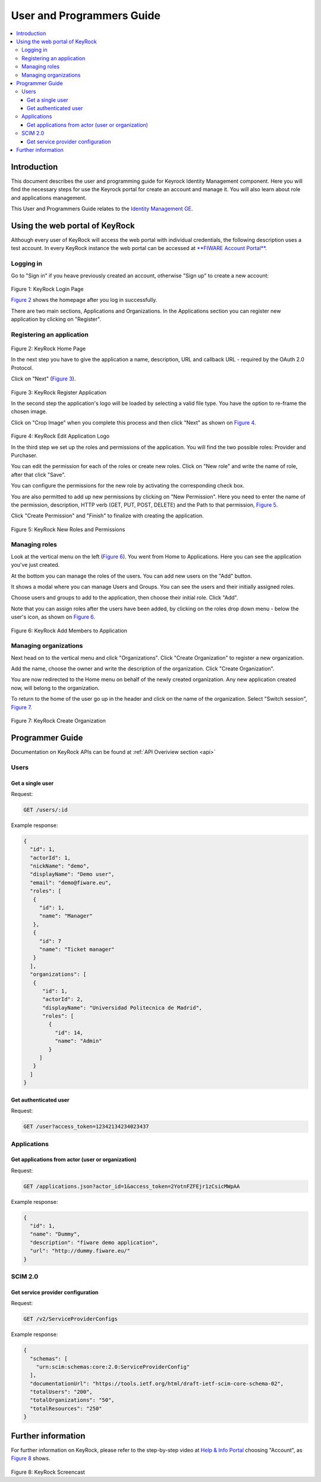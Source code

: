 **************************
User and Programmers Guide
**************************

.. contents::
   :local:
   :depth: 3


Introduction
============

This document describes the user and programming guide for Keyrock
Identity Management component. Here you will find the necessary steps
for use the Keyrock portal for create an account and manage it. You will
also learn about role and applications management.

This User and Programmers Guide relates to the `Identity Management
GE <https://forge.fiware.org/plugins/mediawiki/wiki/fiware/index.php/Identity_Management_Generic_Enabler_API_Specification>`__.


Using the web portal of KeyRock
===============================

Although every user of KeyRock will access the web portal with
individual credentials, the following description uses a test account.
In every KeyRock instance the web portal can be accessed at `**FIWARE
Account Portal** <https://account.lab.fiware.org/>`__.

Logging in
----------

Go to "Sign in" if you heave previously created an account, otherwise
"Sign up" to create a new account:

 |image0| |image1|

.. raw:: html

   <p align="center">

Figure 1: KeyRock Login Page

.. raw:: html

   </p>

`Figure 2 <#def-fig2>`__ shows the homepage after you log in
successfully.

There are two main sections, Applications and Organizations. In the
Applications section you can register new application by clicking on
"Register".

Registering an application
--------------------------

 |image2|

.. raw:: html

   <p align="center">

Figure 2: KeyRock Home Page

.. raw:: html

   </p>

In the next step you have to give the application a name, description,
URL and callback URL - required by the OAuth 2.0 Protocol.

Click on "Next" (`Figure 3 <#def-fig3>`__).

 |image3|

.. raw:: html

   <p align="center">

Figure 3: KeyRock Register Application

.. raw:: html

   </p>

In the second step the application's logo will be loaded by selecting a
valid file type. You have the option to re-frame the chosen image.

Click on "Crop Image" when you complete this process and then click
"Next" as shown on `Figure 4 <#def-fig4>`__.

 |image4| |image5|

.. raw:: html

   <p align="center">

Figure 4: KeyRock Edit Application Logo

.. raw:: html

   </p>

In the third step we set up the roles and permissions of the
application. You will find the two possible roles: Provider and
Purchaser.

You can edit the permission for each of the roles or create new roles.
Click on "New role" and write the name of role, after that click "Save".

You can configure the permissions for the new role by activating the
corresponding check box.

You are also permitted to add up new permissions by clicking on "New
Permission". Here you need to enter the name of the permission,
description, HTTP verb (GET, PUT, POST, DELETE) and the Path to that
permission, `Figure 5 <#def-fig5>`__.

Click "Create Permission" and "Finish" to finalize with creating the
application.

 |image6| |image7|

.. raw:: html

   <p align="center">

Figure 5: KeyRock New Roles and Permissions

.. raw:: html

   </p>

Managing roles
--------------

Look at the vertical menu on the left (`Figure 6 <#def-fig6>`__). You
went from Home to Applications. Here you can see the application you've
just created.

At the bottom you can manage the roles of the users. You can add new
users on the "Add" button.

It shows a modal where you can manage Users and Groups. You can see the
users and their initially assigned roles.

Choose users and groups to add to the application, then choose their
initial role. Click "Add".

Note that you can assign roles after the users have been added, by
clicking on the roles drop down menu - below the user's icon, as shown
on `Figure 6 <#def-fig6>`__.

 |image8| |image9|

.. raw:: html

   <p align="center">

Figure 6: KeyRock Add Members to Application

.. raw:: html

   </p>

Managing organizations
----------------------

Next head on to the vertical menu and click "Organizations". Click
"Create Organization" to register a new organization.

Add the name, choose the owner and write the description of the
organization. Click "Create Organization".

You are now redirected to the Home menu on behalf of the newly created
organization. Any new application created now, will belong to the
organization.

To return to the home of the user go up in the header and click on the
name of the organization. Select "Switch session", `Figure
7 <#def-fig7>`__.

 |image10| |image11|

.. raw:: html

   <p align="center">

Figure 7: KeyRock Create Organization

.. raw:: html

   </p>

Programmer Guide
================

Documentation on KeyRock APIs can be found at :ref:`API Overiview
section <api>`

Users
-----

Get a single user
^^^^^^^^^^^^^^^^^

Request:

.. code-block:: html

  GET /users/:id

Example response:

.. code-block:: json

  {
    "id": 1,
    "actorId": 1,
    "nickName": "demo",
    "displayName": "Demo user",
    "email": "demo@fiware.eu",
    "roles": [
     {
       "id": 1,
       "name": "Manager"
     },
     {
       "id": 7
       "name": "Ticket manager"
     }
    ],
    "organizations": [
     {
        "id": 1,
        "actorId": 2,
        "displayName": "Universidad Politecnica de Madrid",
        "roles": [
          {
            "id": 14,
            "name": "Admin"
          }
       ]
     }
    ]
  }

Get authenticated user
^^^^^^^^^^^^^^^^^^^^^^

Request:

.. code-block:: html

     GET /user?access_token=12342134234023437

Applications
------------

Get applications from actor (user or organization)
^^^^^^^^^^^^^^^^^^^^^^^^^^^^^^^^^^^^^^^^^^^^^^^^^^

Request:

.. code-block:: html

  GET /applications.json?actor_id=1&access_token=2YotnFZFEjr1zCsicMWpAA

Example response:

.. code-block:: json

  {
    "id": 1,
    "name": "Dummy",
    "description": "fiware demo application",
    "url": "http://dummy.fiware.eu/"
  }

SCIM 2.0
---------

Get service provider configuration
^^^^^^^^^^^^^^^^^^^^^^^^^^^^^^^^^^

Request:

.. code-block:: html

  GET /v2/ServiceProviderConfigs

Example response:

.. code-block:: json

  {
    "schemas": [
      "urn:scim:schemas:core:2.0:ServiceProviderConfig"
    ],
    "documentationUrl": "https://tools.ietf.org/html/draft-ietf-scim-core-schema-02",
    "totalUsers": "200",
    "totalOrganizations": "50",
    "totalResources": "250"
  }

Further information
===================

For further information on KeyRock, please refer to the step-by-step
video at `Help & Info Portal <http://help.lab.fiware.org/>`__ choosing
"Account", as `Figure 8 <#def-fig8>`__ shows.

 |image12|

.. raw:: html

   <p align="center">

Figure 8: KeyRock Screencast

.. raw:: html

   </p>

.. |image0| image:: /resources/KeyRock.png
.. |image1| image:: /resources/KeyRock_signup.png
.. |image2| image:: /resources/KeyRock_homepage.png
.. |image3| image:: /resources/KeyRock_register_app.png
.. |image4| image:: /resources/KeyRock_upload_logo.png
.. |image5| image:: /resources/KeyRock_reframe_logo.png
.. |image6| image:: /resources/KeyRock_new_role.png
.. |image7| image:: /resources/KeyRock_new_permission.png
.. |image8| image:: /resources/KeyRock_application_summary.png
.. |image9| image:: /resources/KeyRock_add_members.png
.. |image10| image:: /resources/KeyRock_create_organization.png
.. |image11| image:: /resources/KeyRock_switch_session.png
.. |image12| image:: /resources/KeyRock_screencast.png
